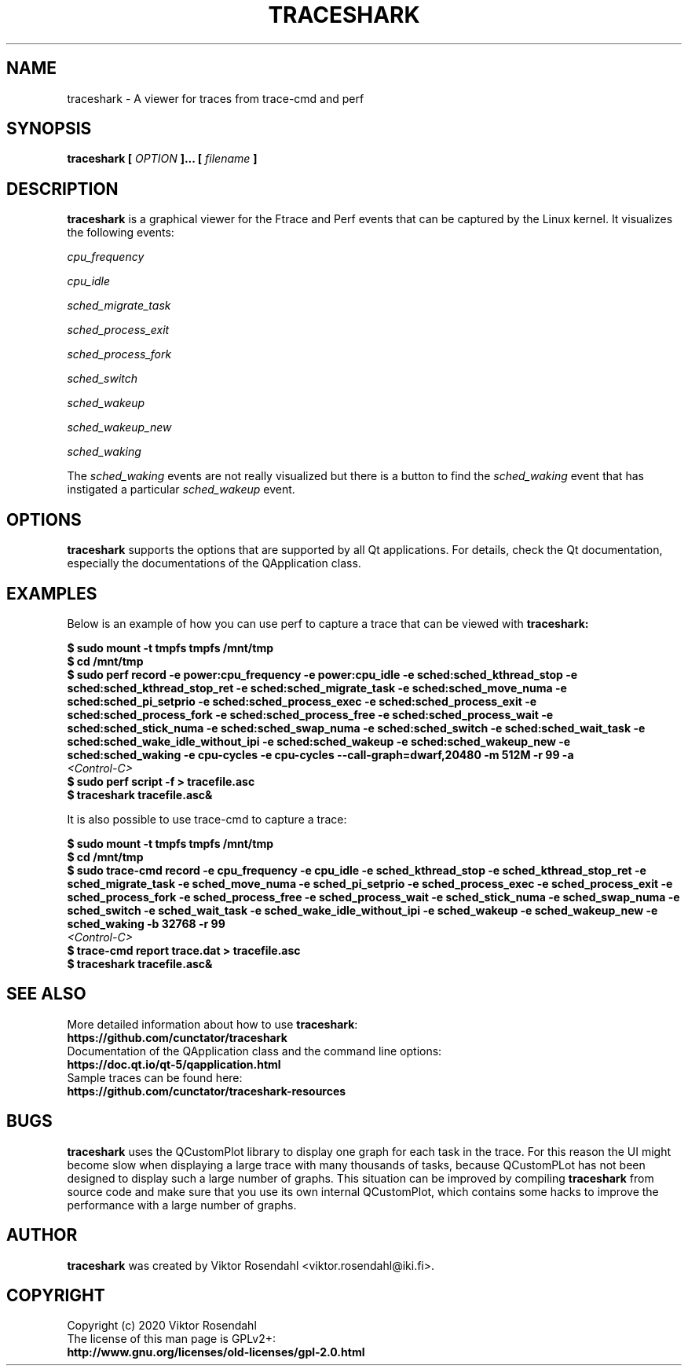 
.\" Copyright (c) 2020, Viktor Rosendahl
.\"
.\" %%%LICENSE_START(GPLv2+_DOC_FULL)
.\" This is free documentation; you can redistribute it and/or
.\" modify it under the terms of the GNU General Public License as
.\" published by the Free Software Foundation; either version 2 of
.\" the License, or (at your option) any later version.
.\"
.\" The GNU General Public License's references to "object code"
.\" and "executables" are to be interpreted as the output of any
.\" document formatting or typesetting system, including
.\" intermediate and printed output.
.\"
.\" This manual is distributed in the hope that it will be useful,
.\" but WITHOUT ANY WARRANTY; without even the implied warranty of
.\" MERCHANTABILITY or FITNESS FOR A PARTICULAR PURPOSE.  See the
.\" GNU General Public License for more details.
.\"
.\" You should have received a copy of the GNU General Public
.\" License along with this manual; if not, see
.\" <http://www.gnu.org/licenses/>.
.\" %%%LICENSE_END

.TH TRACESHARK 1 "23 February 2020" "v0.9.9-beta"
.SH NAME
traceshark - A viewer for traces from trace-cmd and perf
.SH SYNOPSIS
.B traceshark [
.I OPTION
.B ]... [
.I filename
.B ]
.SH DESCRIPTION
.B traceshark
is a graphical viewer for the Ftrace and Perf events that can be captured by the Linux kernel. It visualizes the following events:

.PP
.I cpu_frequency
.PP
.I cpu_idle
.PP
.I sched_migrate_task
.PP
.I sched_process_exit
.PP
.I sched_process_fork
.PP
.I sched_switch
.PP
.I sched_wakeup
.PP
.I sched_wakeup_new
.PP
.I sched_waking
.PP

The
.I sched_waking
events are not really visualized but there is a button to find the
.I sched_waking
event that has instigated a particular
.I sched_wakeup
event.

.SH OPTIONS

.B traceshark
supports the options that are supported by all Qt applications. For details,
check the Qt documentation, especially the documentations of the QApplication
class.

.SH EXAMPLES

Below is an example of how you can use perf to capture a trace that can be viewed with
.B traceshark:

.nf
.B $ sudo mount -t tmpfs tmpfs /mnt/tmp
.B $ cd /mnt/tmp
.B $ sudo perf record -e power:cpu_frequency -e power:cpu_idle -e sched:sched_kthread_stop -e sched:sched_kthread_stop_ret -e sched:sched_migrate_task -e sched:sched_move_numa -e sched:sched_pi_setprio -e sched:sched_process_exec -e sched:sched_process_exit -e sched:sched_process_fork -e sched:sched_process_free -e sched:sched_process_wait -e sched:sched_stick_numa -e sched:sched_swap_numa -e sched:sched_switch -e sched:sched_wait_task -e sched:sched_wake_idle_without_ipi -e sched:sched_wakeup -e sched:sched_wakeup_new -e sched:sched_waking -e cpu-cycles -e cpu-cycles --call-graph=dwarf,20480 -m 512M -r 99 -a
.I <Control-C>
.B $ sudo perf script -f > tracefile.asc
.B $ traceshark tracefile.asc&
.fi

It is also possible to use trace-cmd to capture a trace:

.nf
.B $ sudo mount -t tmpfs tmpfs /mnt/tmp
.B $ cd /mnt/tmp
.B $ sudo trace-cmd record -e cpu_frequency -e cpu_idle -e sched_kthread_stop -e sched_kthread_stop_ret -e sched_migrate_task -e sched_move_numa -e sched_pi_setprio -e sched_process_exec -e sched_process_exit -e sched_process_fork -e sched_process_free -e sched_process_wait -e sched_stick_numa -e sched_swap_numa -e sched_switch -e sched_wait_task -e sched_wake_idle_without_ipi -e sched_wakeup -e sched_wakeup_new -e sched_waking -b 32768 -r 99
.I <Control-C>
.B $ trace-cmd report trace.dat > tracefile.asc
.B $ traceshark tracefile.asc&
.fi

.SH SEE ALSO

.IP "" 0
More detailed information about how to use \fBtraceshark\fR:
.RS 0
.B https://github\&.com/cunctator/traceshark\fR\&
.RE

.IP "" 0
Documentation of the QApplication class and the command line options:
.RS 0
.B https://doc\&.qt\&.io/qt-5/qapplication.html\fR\&
.RE

.IP "" 0
Sample traces can be found here:
.RS 0
.B https://github\&.com/cunctator/traceshark-resources\fR\&
.RE

.SH BUGS

.B traceshark
uses the QCustomPlot library to display one graph for each task in the trace. For this reason the UI might become slow when displaying a large trace with many thousands of tasks, because QCustomPLot has not been designed to display such a large number of graphs. This situation can be improved by compiling
.B traceshark
from source code and make sure that you use its own internal QCustomPlot, which contains some hacks to improve the performance with a large number of graphs.



.SH AUTHOR

.B traceshark
was created by Viktor Rosendahl <viktor.rosendahl@iki.fi>.

.SH COPYRIGHT

.PP
Copyright (c) 2020 Viktor Rosendahl

.IP "" 0
The license of this man page is GPLv2+:
.RS 0
.B http://www\&.gnu\&.org/licenses/old-licenses/gpl-2\&.0\&.html
.RE
